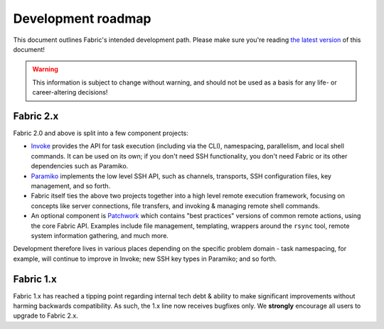 ===================
Development roadmap
===================

This document outlines Fabric's intended development path. Please make sure
you're reading `the latest version
<http://fabfile.org/roadmap.html>`_ of this document! 

.. warning::
    This information is subject to change without warning, and should not be
    used as a basis for any life- or career-altering decisions!

Fabric 2.x
==========

Fabric 2.0 and above is split into a few component projects:

* `Invoke <http://pyinvoke.org>`_ provides the API for task execution
  (including via the CLI), namespacing, parallelism, and local shell commands.
  It can be used on its own; if you don't need SSH functionality, you don't
  need Fabric or its other dependencies such as Paramiko.
* `Paramiko <http://paramiko.org>`_ implements the low level SSH API, such as
  channels, transports, SSH configuration files, key management, and so forth.
* Fabric itself ties the above two projects together into a high level remote
  execution framework, focusing on concepts like server connections, file
  transfers, and invoking & managing remote shell commands.
* An optional component is `Patchwork <https://github.com/fabric/patchwork>`_
  which contains "best practices" versions of common remote actions, using the
  core Fabric API. Examples include file management, templating, wrappers
  around the ``rsync`` tool, remote system information gathering, and much
  more.

Development therefore lives in various places depending on the specific problem
domain - task namespacing, for example, will continue to improve in Invoke; new
SSH key types in Paramiko; and so forth.

Fabric 1.x
==========

Fabric 1.x has reached a tipping point regarding internal tech debt & ability
to make significant improvements without harming backwards compatibility. As
such, the 1.x line now receives bugfixes only. We **strongly** encourage all
users to upgrade to Fabric 2.x.

.. TODO: add link to an upgrade doc
